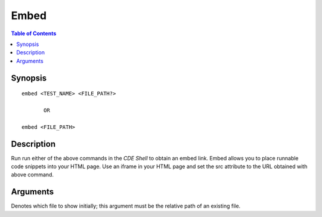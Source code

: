 *******************
Embed
*******************

.. contents:: Table of Contents

Synopsis
================

::

    embed <TEST_NAME> <FILE_PATH?>
    
           OR
    
    embed <FILE_PATH>
    
Description
================

Run run either of the above commands in the *CDE Shell* to obtain an embed link. 
Embed allows you to place runnable code snippets into your HTML page. Use an iframe
in your HTML page and set the src attribute to the URL obtained with above command. 

.. code-block:: html
    :emphasize-lines: 2

    <iframe src="EMBED_LINK" height="250px" width="750px" frameBorder="0"></iframe>
    
Arguments
================

.. cmdoption:: file_path
Denotes which file to show initially; this argument must be the relative path of an existing file.
